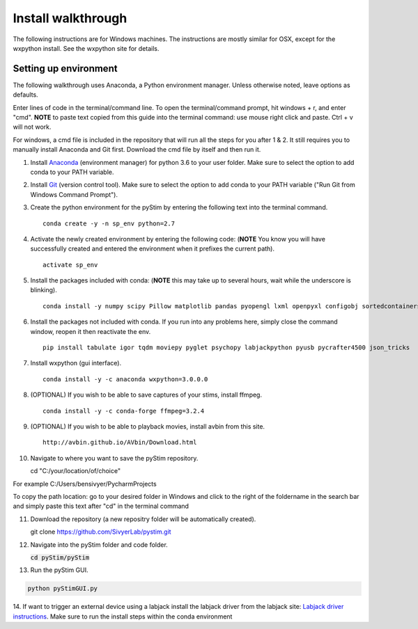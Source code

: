 Install walkthrough
===================

The following instructions are for Windows machines. The instructions are mostly similar for OSX, except for the
wxpython install. See the wxpython site for details.

Setting up environment
----------------------

The following walkthrough uses Anaconda, a Python environment manager. Unless otherwise noted, leave options as defaults.

Enter lines of code in the terminal/command line. To open the terminal/command prompt, hit
windows + r, and enter "cmd". **NOTE** to paste text copied from this guide into the terminal
command: use mouse right click and paste. Ctrl + v will not work.

For windows, a cmd file is included in the repository that will run all the steps for you after 1 & 2. It still requires
you to manually install Anaconda and Git first. Download the cmd file by itself and then run it.

1. Install `Anaconda <https://www.continuum.io/anaconda-overview>`_ (environment manager) for python 3.6 to your user folder. Make sure to select the option to add conda to your PATH variable.
2. Install `Git <https://git-scm.com/downloads>`_ (version control tool). Make sure to select the option to add conda to your PATH variable ("Run Git from Windows Command Prompt").
3. Create the python environment for the pyStim by entering the following text into the terminal command. ::

    conda create -y -n sp_env python=2.7

4. Activate the newly created environment by entering the following code: (**NOTE** You know you will have successfully created and entered the environment when it prefixes the current path). ::

    activate sp_env

.. image:: ../screenshots/cmd_4.jpg
    :width: 600 px

5. Install the packages included with conda: (**NOTE** this may take up to several hours, wait while the underscore is blinking). ::

    conda install -y numpy scipy Pillow matplotlib pandas pyopengl lxml openpyxl configobj sortedcontainers

6. Install the packages not included with conda. If you run into any problems here, simply close the command window, reopen it then reactivate the env. ::

    pip install tabulate igor tqdm moviepy pyglet psychopy labjackpython pyusb pycrafter4500 json_tricks

7. Install wxpython (gui interface). ::

    conda install -y -c anaconda wxpython=3.0.0.0

8. (OPTIONAL) If you wish to be able to save captures of your stims, install ffmpeg. ::

    conda install -y -c conda-forge ffmpeg=3.2.4

9. (OPTIONAL) If you wish to be able to playback movies, install avbin from this site. ::

    http://avbin.github.io/AVbin/Download.html

10. Navigate to where you want to save the pyStim repository. ::

    cd "C:/your/location/of/choice"


For example C:/Users/bensivyer/PycharmProjects

To copy the path location: go to your desired folder in Windows and click to the right of the foldername in the search bar
and simply paste this text after "cd" in the terminal command

.. image:: ../screenshots/Copy_directory_path.jpg
    :width: 800 px
.. image:: ../screenshots/Terminal_command.jpg
    :width: 800 px

11. Download the repository (a new repositry folder will be automatically created). ::

    git clone https://github.com/SivyerLab/pystim.git

12. Navigate into the pyStim folder and code folder.

    :code:`cd pyStim/pyStim`

13. Run the pyStim GUI.

.. code-block:: doscon

    python pyStimGUI.py

14. If want to trigger an external device using a labjack install the labjack driver from the labjack site: `Labjack driver instructions <https://labjack.com/support/software/examples/ud/labjackpython>`_.
Make sure to run the install steps within the conda environment
